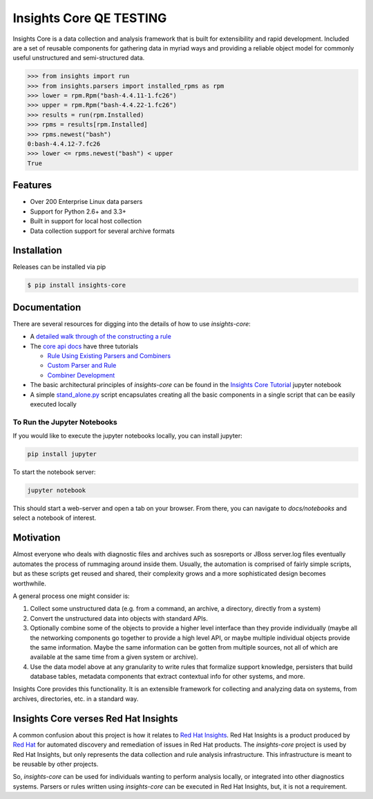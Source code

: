 =============
Insights Core QE TESTING
=============

Insights Core is a data collection and analysis framework that is built
for extensibility and rapid development.  Included are a set of reusable
components for gathering data in myriad ways and providing a reliable
object model for commonly useful unstructured and semi-structured data.

.. code-block:: python

    >>> from insights import run
    >>> from insights.parsers import installed_rpms as rpm
    >>> lower = rpm.Rpm("bash-4.4.11-1.fc26")
    >>> upper = rpm.Rpm("bash-4.4.22-1.fc26")
    >>> results = run(rpm.Installed)
    >>> rpms = results[rpm.Installed]
    >>> rpms.newest("bash")
    0:bash-4.4.12-7.fc26
    >>> lower <= rpms.newest("bash") < upper
    True

Features
--------

* Over 200 Enterprise Linux data parsers
* Support for Python 2.6+ and 3.3+
* Built in support for local host collection
* Data collection support for several archive formats

Installation
------------

Releases can be installed via pip

.. code-block:: shell

    $ pip install insights-core

Documentation
-------------

There are several resources for digging into the details of how to use `insights-core`:

- A `detailed walk through of the constructing a rule
  <https://github.com/RedHatInsights/insights-core/blob/master/docs/notebooks/Diagnostic%20Walkthrough.ipynb>`_
- The `core api docs <http://insights-core.readthedocs.io/en/latest/>`_
  have three tutorials

  - `Rule Using Existing Parsers and Combiners
    <http://insights-core.readthedocs.io/en/latest/rule_tutorial_index.html#tutorial-rule-using-existing-parsers-and-combiners>`_
  - `Custom Parser and Rule
    <http://insights-core.readthedocs.io/en/latest/custom_tutorial_index.html#tutorial-custom-parser-and-rule>`_
  - `Combiner Development
    <http://insights-core.readthedocs.io/en/latest/combiner_tutorial.html#tutorial-combiner-development>`_

- The basic architectural principles of `insights-core` can be found in
  the `Insights Core Tutorial
  <https://github.com/RedHatInsights/insights-core/blob/master/docs/notebooks/Insights%20Core%20Tutorial.ipynb>`_ jupyter notebook
- A simple `stand_alone.py
  <https://github.com/RedHatInsights/insights-core/blob/master/stand_alone.py>`_
  script encapsulates creating all the basic components in a single script
  that can be easily executed locally

To Run the Jupyter Notebooks
++++++++++++++++++++++++++++

If you would like to execute the jupyter notebooks locally, you can
install jupyter:

.. code-block:: bash

    pip install jupyter

To start the notebook server:

.. code-block:: bash

    jupyter notebook

This should start a web-server and open a tab on your browser.  From
there, you can navigate to `docs/notebooks` and select a notebook of
interest.

Motivation
----------

Almost everyone who deals with diagnostic files and archives such as
sosreports or JBoss server.log files eventually automates the process of
rummaging around inside them. Usually, the automation is comprised of
fairly simple scripts, but as these scripts get reused and shared, their
complexity grows and a more sophisticated design becomes worthwhile.

A general process one might consider is:

#. Collect some unstructured data (e.g. from a command, an archive, a
   directory, directly from a system)

#. Convert the unstructured data into objects with standard APIs.

#. Optionally combine some of the objects to provide a higher level
   interface than they provide individually (maybe all the networking
   components go together to provide a high level API, or maybe multiple
   individual objects provide the same information. Maybe the same
   information can be gotten from multiple sources, not all of which are
   available at the same time from a given system or archive).

#. Use the data model above at any granularity to write rules that
   formalize support knowledge, persisters that build database tables,
   metadata components that extract contextual info for other systems,
   and more.

Insights Core provides this functionality. It is an extensible framework
for collecting and analyzing data on systems, from archives,
directories, etc. in a standard way.

Insights Core verses Red Hat Insights
-------------------------------------

A common confusion about this project is how it relates to `Red Hat
Insights <https://access.redhat.com/insights/>`_.  Red Hat Insights is a
product produced by `Red Hat <https://www.redhat.com>`_ for automated
discovery and remediation of issues in Red Hat products.  The
`insights-core` project is used by Red Hat Insights, but only represents
the data collection and rule analysis infrastructure.  This
infrastructure is meant to be reusable by other projects.

So, `insights-core` can be used for individuals wanting to perform
analysis locally, or integrated into other diagnostics systems.  Parsers
or rules written using `insights-core` can be executed in Red Hat
Insights, but, it is not a requirement.
